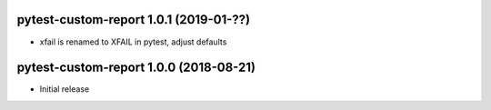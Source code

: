 pytest-custom-report 1.0.1 (2019-01-??)
=======================================

- xfail is renamed to XFAIL in pytest, adjust defaults


pytest-custom-report 1.0.0 (2018-08-21)
=======================================

- Initial release
